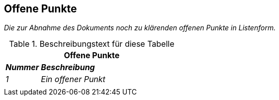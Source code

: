 // tag::inhalt[]

[[offene-punkte]]
== Offene Punkte

_Die zur Abnahme des Dokuments noch zu klärenden offenen Punkte in Listenform._

[[table-offene-punkte]]
.Beschreibungstext für diese Tabelle
[cols="1,4",options="header"]
|====
2+|Offene Punkte
|*_Nummer_* |*_Beschreibung_*
|_1_ |_Ein offener Punkt_
| |
|====

// end::inhalt[]

